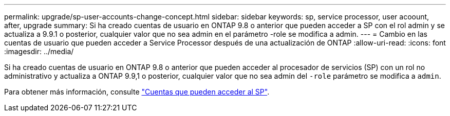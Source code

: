 ---
permalink: upgrade/sp-user-accounts-change-concept.html 
sidebar: sidebar 
keywords: sp, service processor, user acoount, after, upgrade 
summary: Si ha creado cuentas de usuario en ONTAP 9.8 o anterior que pueden acceder a SP con el rol admin y se actualiza a 9.9.1 o posterior, cualquier valor que no sea admin en el parámetro -role se modifica a admin. 
---
= Cambio en las cuentas de usuario que pueden acceder a Service Processor después de una actualización de ONTAP
:allow-uri-read: 
:icons: font
:imagesdir: ../media/


[role="lead"]
Si ha creado cuentas de usuario en ONTAP 9.8 o anterior que pueden acceder al procesador de servicios (SP) con un rol no administrativo y actualiza a ONTAP 9.9,1 o posterior, cualquier valor que no sea admin del `-role` parámetro se modifica a `admin`.

Para obtener más información, consulte link:../system-admin/accounts-access-sp-concept.html["Cuentas que pueden acceder al SP"].

